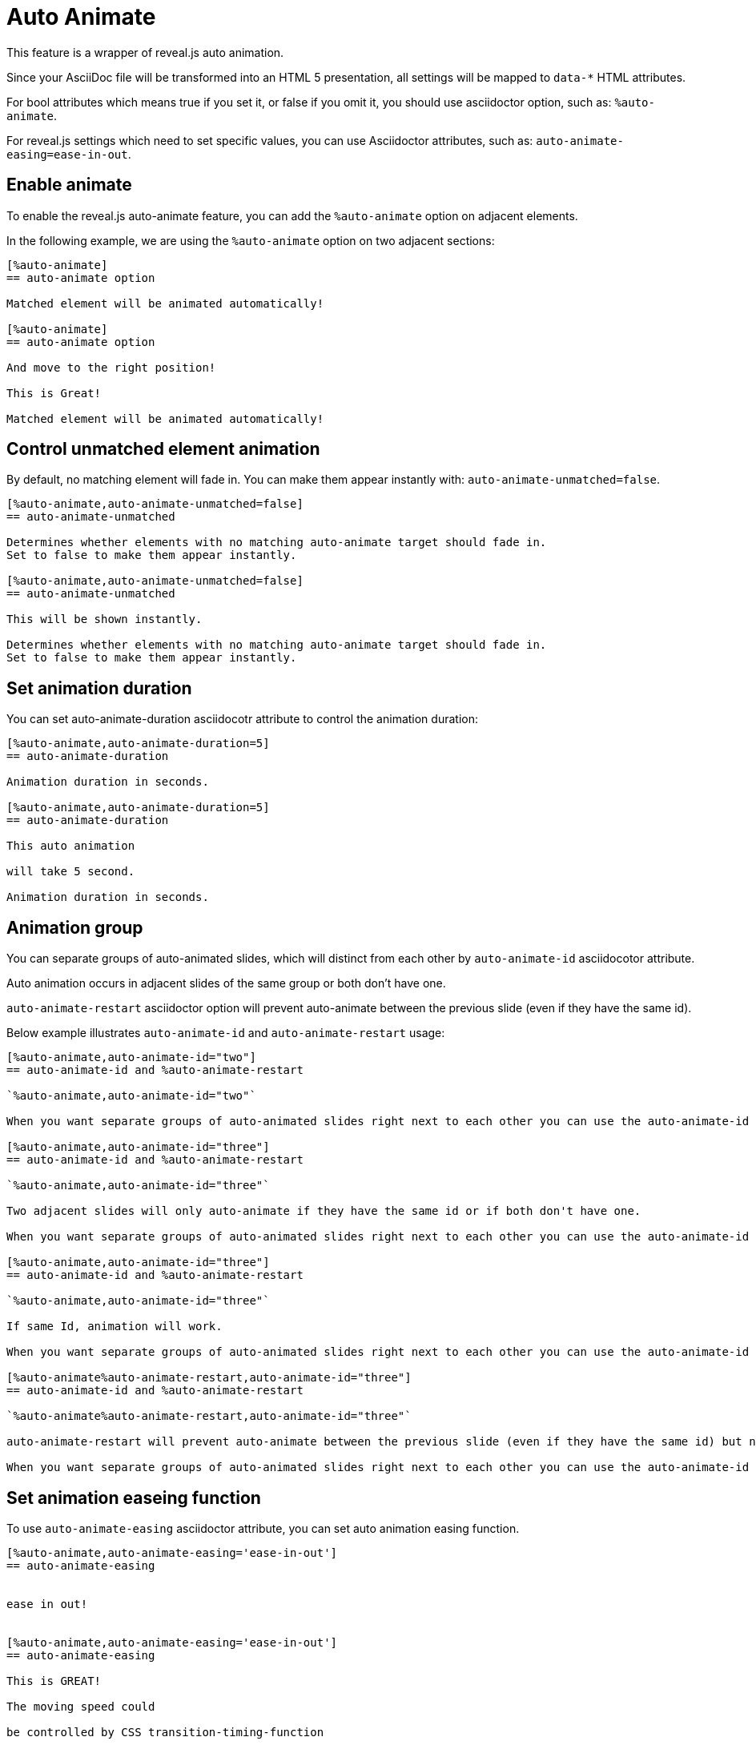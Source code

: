 = Auto Animate

This feature is a wrapper of reveal.js auto animation.

Since your AsciiDoc file will be transformed into an HTML 5 presentation, 
all settings will be mapped to `data-*` HTML attributes.

For bool attributes which means true if you set it, or false if you omit it,
you should use asciidoctor option, such as: `%auto-animate`.

For reveal.js settings which need to set specific values, you can use Asciidoctor attributes,
such as: `auto-animate-easing=ease-in-out`.

== Enable animate

To enable the reveal.js auto-animate feature, you can add the `%auto-animate` option on adjacent elements.

In the following example, we are using the `%auto-animate` option on two adjacent sections:

----
[%auto-animate]
== auto-animate option

Matched element will be animated automatically!

[%auto-animate]
== auto-animate option

And move to the right position!

This is Great!

Matched element will be animated automatically!
----

== Control unmatched element animation

By default, no matching element will fade in.
You can make them appear instantly with: `auto-animate-unmatched=false`.

----
[%auto-animate,auto-animate-unmatched=false]
== auto-animate-unmatched

Determines whether elements with no matching auto-animate target should fade in. 
Set to false to make them appear instantly.

[%auto-animate,auto-animate-unmatched=false]
== auto-animate-unmatched

This will be shown instantly.

Determines whether elements with no matching auto-animate target should fade in. 
Set to false to make them appear instantly.
----

== Set animation duration

You can set auto-animate-duration asciidocotr attribute to control the animation duration:

----
[%auto-animate,auto-animate-duration=5]
== auto-animate-duration

Animation duration in seconds.

[%auto-animate,auto-animate-duration=5]
== auto-animate-duration

This auto animation 

will take 5 second.

Animation duration in seconds.
----

== Animation group

You can separate groups of auto-animated slides, which will distinct from each other by `auto-animate-id` asciidocotor attribute.

Auto animation occurs in adjacent slides of the same group or both don't have one.

`auto-animate-restart` asciidoctor option will prevent auto-animate between the previous slide (even if they have the same id).

Below example illustrates `auto-animate-id` and `auto-animate-restart` usage:

----
[%auto-animate,auto-animate-id="two"]
== auto-animate-id and %auto-animate-restart

`%auto-animate,auto-animate-id="two"`

When you want separate groups of auto-animated slides right next to each other you can use the auto-animate-id and auto-animate-restart attributes.

[%auto-animate,auto-animate-id="three"]
== auto-animate-id and %auto-animate-restart

`%auto-animate,auto-animate-id="three"`

Two adjacent slides will only auto-animate if they have the same id or if both don't have one.

When you want separate groups of auto-animated slides right next to each other you can use the auto-animate-id and auto-animate-restart attributes.

[%auto-animate,auto-animate-id="three"]
== auto-animate-id and %auto-animate-restart

`%auto-animate,auto-animate-id="three"`

If same Id, animation will work.

When you want separate groups of auto-animated slides right next to each other you can use the auto-animate-id and auto-animate-restart attributes.

[%auto-animate%auto-animate-restart,auto-animate-id="three"]
== auto-animate-id and %auto-animate-restart

`%auto-animate%auto-animate-restart,auto-animate-id="three"`

auto-animate-restart will prevent auto-animate between the previous slide (even if they have the same id) but not between it and the next slide.

When you want separate groups of auto-animated slides right next to each other you can use the auto-animate-id and auto-animate-restart attributes.
----

== Set animation easeing function

To use `auto-animate-easing` asciidoctor attribute, you can set
auto animation easing function.

----
[%auto-animate,auto-animate-easing='ease-in-out']
== auto-animate-easing


ease in out!


[%auto-animate,auto-animate-easing='ease-in-out']
== auto-animate-easing

This is GREAT!

The moving speed could

be controlled by CSS transition-timing-function


ease in out!
----




